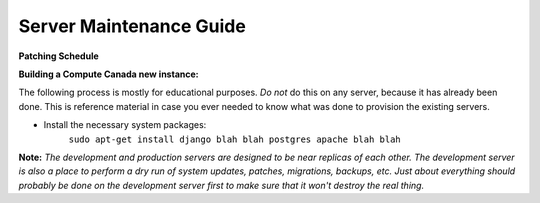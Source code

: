 Server Maintenance Guide
=================================

**Patching Schedule**

**Building a Compute Canada new instance:**


The following process is mostly for educational purposes. *Do not* do this on any server, because it has already been done. This is reference material in case you ever needed to know what was done to provision the existing servers.

- Install the necessary system packages:
    ``sudo apt-get install django blah blah postgres apache blah blah``

**Note:** *The development and production servers are designed to be near replicas of each other. The development server is also a place to perform a dry run of system updates, patches, migrations, backups, etc. Just about everything should probably be done on the development server first to make sure that it won't destroy the real thing.* 



